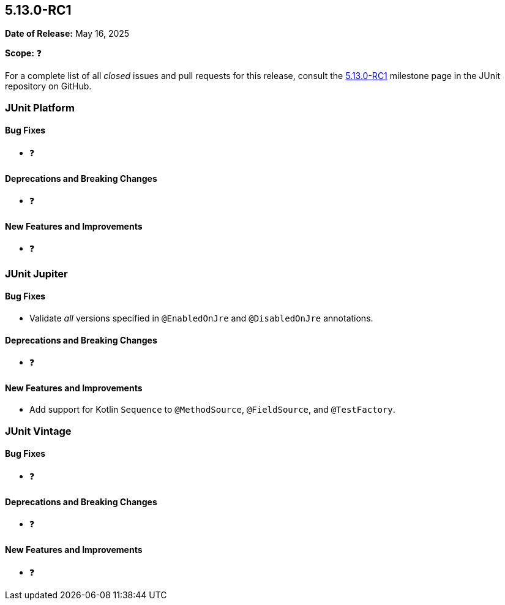 [[release-notes-5.13.0-RC1]]
== 5.13.0-RC1

*Date of Release:* May 16, 2025

*Scope:* ❓

For a complete list of all _closed_ issues and pull requests for this release, consult the
link:{junit5-repo}+/milestone/96?closed=1+[5.13.0-RC1] milestone page in the JUnit
repository on GitHub.


[[release-notes-5.13.0-RC1-junit-platform]]
=== JUnit Platform

[[release-notes-5.13.0-RC1-junit-platform-bug-fixes]]
==== Bug Fixes

* ❓

[[release-notes-5.13.0-RC1-junit-platform-deprecations-and-breaking-changes]]
==== Deprecations and Breaking Changes

* ❓

[[release-notes-5.13.0-RC1-junit-platform-new-features-and-improvements]]
==== New Features and Improvements

* ❓


[[release-notes-5.13.0-RC1-junit-jupiter]]
=== JUnit Jupiter

[[release-notes-5.13.0-RC1-junit-jupiter-bug-fixes]]
==== Bug Fixes

* Validate _all_ versions specified in `@EnabledOnJre` and `@DisabledOnJre` annotations.

[[release-notes-5.13.0-RC1-junit-jupiter-deprecations-and-breaking-changes]]
==== Deprecations and Breaking Changes

* ❓

[[release-notes-5.13.0-RC1-junit-jupiter-new-features-and-improvements]]
==== New Features and Improvements

* Add support for Kotlin `Sequence` to `@MethodSource`, `@FieldSource`, and
  `@TestFactory`.


[[release-notes-5.13.0-RC1-junit-vintage]]
=== JUnit Vintage

[[release-notes-5.13.0-RC1-junit-vintage-bug-fixes]]
==== Bug Fixes

* ❓

[[release-notes-5.13.0-RC1-junit-vintage-deprecations-and-breaking-changes]]
==== Deprecations and Breaking Changes

* ❓

[[release-notes-5.13.0-RC1-junit-vintage-new-features-and-improvements]]
==== New Features and Improvements

* ❓
